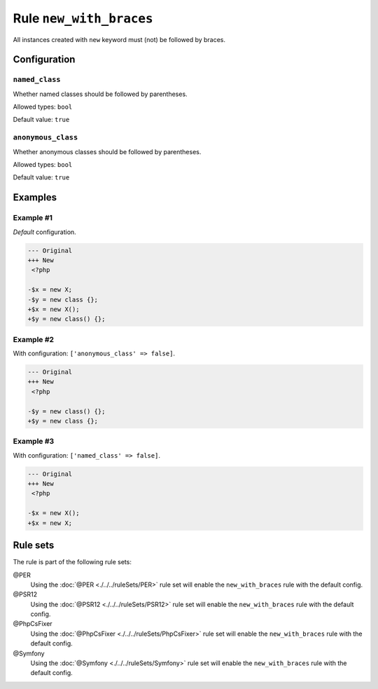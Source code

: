 ========================
Rule ``new_with_braces``
========================

All instances created with ``new`` keyword must (not) be followed by braces.

Configuration
-------------

``named_class``
~~~~~~~~~~~~~~~

Whether named classes should be followed by parentheses.

Allowed types: ``bool``

Default value: ``true``

``anonymous_class``
~~~~~~~~~~~~~~~~~~~

Whether anonymous classes should be followed by parentheses.

Allowed types: ``bool``

Default value: ``true``

Examples
--------

Example #1
~~~~~~~~~~

*Default* configuration.

.. code-block:: diff

   --- Original
   +++ New
    <?php

   -$x = new X;
   -$y = new class {};
   +$x = new X();
   +$y = new class() {};

Example #2
~~~~~~~~~~

With configuration: ``['anonymous_class' => false]``.

.. code-block:: diff

   --- Original
   +++ New
    <?php

   -$y = new class() {};
   +$y = new class {};

Example #3
~~~~~~~~~~

With configuration: ``['named_class' => false]``.

.. code-block:: diff

   --- Original
   +++ New
    <?php

   -$x = new X();
   +$x = new X;

Rule sets
---------

The rule is part of the following rule sets:

@PER
  Using the :doc:`@PER <./../../ruleSets/PER>` rule set will enable the ``new_with_braces`` rule with the default config.

@PSR12
  Using the :doc:`@PSR12 <./../../ruleSets/PSR12>` rule set will enable the ``new_with_braces`` rule with the default config.

@PhpCsFixer
  Using the :doc:`@PhpCsFixer <./../../ruleSets/PhpCsFixer>` rule set will enable the ``new_with_braces`` rule with the default config.

@Symfony
  Using the :doc:`@Symfony <./../../ruleSets/Symfony>` rule set will enable the ``new_with_braces`` rule with the default config.
